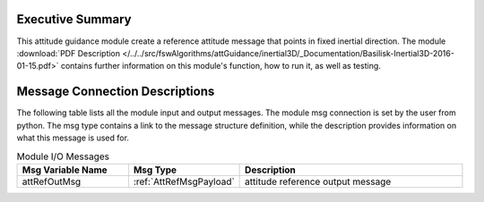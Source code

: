 Executive Summary
-----------------

This attitude guidance module create a reference attitude message that points in fixed inertial direction. The module
:download:`PDF Description </../../src/fswAlgorithms/attGuidance/inertial3D/_Documentation/Basilisk-Inertial3D-2016-01-15.pdf>`
contains further information on this module's function,
how to run it, as well as testing.

Message Connection Descriptions
-------------------------------
The following table lists all the module input and output messages.  The module msg connection is set by the
user from python.  The msg type contains a link to the message structure definition, while the description
provides information on what this message is used for.

.. list-table:: Module I/O Messages
    :widths: 25 25 50
    :header-rows: 1

    * - Msg Variable Name
      - Msg Type
      - Description
    * - attRefOutMsg
      - :ref:`AttRefMsgPayload`
      - attitude reference output message

